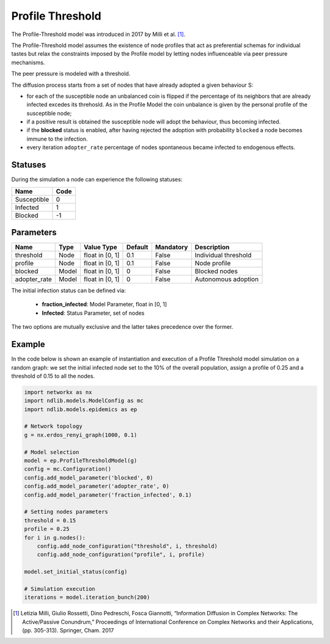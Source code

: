 *****************
Profile Threshold
*****************
The Profile-Threshold model was introduced in 2017 by Milli et al. [#]_.

The Profile-Threshold model assumes the existence of node profiles that act as preferential schemas for individual tastes but relax the constraints imposed by the Profile model by letting nodes influenceable via peer pressure mechanisms. 

The peer pressure is modeled with a threshold. 

The diffusion process starts from a set of nodes that have already adopted a given behaviour S:

- for each of the susceptible node an unbalanced coin is flipped if the percentage of its neighbors that are already infected excedes its threhosld. As in the Profile Model the coin unbalance is given by the personal profile of the susceptible node;
- if a positive result is obtained the susceptible node will adopt the behaviour, thus becoming infected.
- if the **blocked** status is enabled, after having rejected the adoption with probability ``blocked`` a node becomes immune to the infection.
- every iteration ``adopter_rate`` percentage of nodes spontaneous became infected to endogenous effects.

--------
Statuses
--------

During the simulation a node can experience the following statuses:

===========  ====
Name         Code
===========  ====
Susceptible  0
Infected     1
Blocked      -1
===========  ====

----------
Parameters
----------

============  =====  ===============  =======  =========  =====================
Name          Type   Value Type       Default  Mandatory  Description
============  =====  ===============  =======  =========  =====================
threshold     Node   float in [0, 1]   0.1     False      Individual threshold
profile       Node   float in [0, 1]   0.1     False      Node profile
blocked       Model  float in [0, 1]   0       False      Blocked nodes
adopter_rate  Model  float in [0, 1]   0       False      Autonomous adoption
============  =====  ===============  =======  =========  =====================

The initial infection status can be defined via:

    - **fraction_infected**: Model Parameter, float in [0, 1]
    - **Infected**: Status Parameter, set of nodes

The two options are mutually exclusive and the latter takes precedence over the former.


-------
Example
-------

In the code below is shown an example of instantiation and execution of a Profile Threshold model simulation on a random graph: we set the initial infected node set to the 10% of the overall population, assign a profile of 0.25 and a threshold of 0.15 to all the nodes.

.. code-block:: python

    import networkx as nx
    import ndlib.models.ModelConfig as mc
    import ndlib.models.epidemics as ep

    # Network topology
    g = nx.erdos_renyi_graph(1000, 0.1)

    # Model selection
    model = ep.ProfileThresholdModel(g)
    config = mc.Configuration()
    config.add_model_parameter('blocked', 0)
    config.add_model_parameter('adopter_rate', 0)
    config.add_model_parameter('fraction_infected', 0.1)

    # Setting nodes parameters
    threshold = 0.15
    profile = 0.25
    for i in g.nodes():
        config.add_node_configuration("threshold", i, threshold)
        config.add_node_configuration("profile", i, profile)
    
    model.set_initial_status(config)

    # Simulation execution
    iterations = model.iteration_bunch(200)
    
.. [#] Letizia Milli, Giulio Rossetti, Dino Pedreschi, Fosca Giannotti, “Information Diffusion in Complex Networks: The Active/Passive Conundrum,” Proceedings of International Conference on Complex Networks and their Applications, (pp. 305-313). Springer, Cham. 2017
